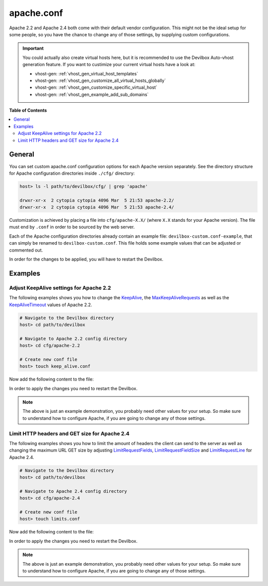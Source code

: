 .. _apache_conf:

***********
apache.conf
***********

Apache 2.2 and Apache 2.4 both come with their default vendor configuration. This might not be the
ideal setup for some people, so you have the chance to change any of those settings, by supplying
custom configurations.

.. seealso:: If you are rather using Nginx, have a look at: :ref:`nginx_conf`

.. important::
   You could actually also create virtual hosts here, but it is recommended to use the
   Devilbox Auto-vhost generation feature. If you want to custimize your current virtual hosts
   have a look at:

   * vhost-gen: :ref:`vhost_gen_virtual_host_templates`
   * vhost-gen: :ref:`vhost_gen_customize_all_virtual_hosts_globally`
   * vhost-gen: :ref:`vhost_gen_customize_specific_virtual_host`
   * vhost-gen: :ref:`vhost_gen_example_add_sub_domains`


**Table of Contents**

.. contents:: :local:


General
=======

You can set custom apache.conf configuration options for each Apache version separately.
See the directory structure for Apache configuration directories inside ``./cfg/`` directory:

.. code-block:: bash

   host> ls -l path/to/devilbox/cfg/ | grep 'apache'

   drwxr-xr-x  2 cytopia cytopia 4096 Mar  5 21:53 apache-2.2/
   drwxr-xr-x  2 cytopia cytopia 4096 Mar  5 21:53 apache-2.4/

Customization is achieved by placing a file into ``cfg/apache-X.X/`` (where ``X.X`` stands for
your Apache version).  The file must end by ``.conf`` in order to be sourced by the web server.

Each of the Apache configuration directories already contain an example file:
``devilbox-custom.conf-example``, that can simply be renamed to ``devilbox-custom.conf``.
This file holds some example values that can be adjusted or commented out.

In order for the changes to be applied, you will have to restart the Devilbox.


Examples
========

Adjust KeepAlive settings for Apache 2.2
----------------------------------------

The following examples shows you how to change the
`KeepAlive <https://httpd.apache.org/docs/2.2/mod/core.html#keepalive>`_, the
`MaxKeepAliveRequests <https://httpd.apache.org/docs/2.2/mod/core.html#maxkeepaliverequests>`_
as well as the
`KeepAliveTimeout <https://httpd.apache.org/docs/2.2/mod/core.html#keepalivetimeout>`_ values of
Apache 2.2.

.. code-block:: bash

   # Navigate to the Devilbox directory
   host> cd path/to/devilbox

   # Navigate to Apache 2.2 config directory
   host> cd cfg/apache-2.2

   # Create new conf file
   host> touch keep_alive.conf

Now add the following content to the file:

.. code-block:: ini
   :caption: keep_alive.conf

   KeepAlive On
   KeepAliveTimeout 10
   MaxKeepAliveRequests 100

In order to apply the changes you need to restart the Devilbox.

.. note::
   The above is just an example demonstration, you probably need other values for your setup.
   So make sure to understand how to configure Apache, if you are going to change any of those
   settings.


Limit HTTP headers and GET size for Apache 2.4
----------------------------------------------

The following examples shows you how to limit the amount of headers the client can send to the
server as well as changing the maximum URL GET size by adjusting
`LimitRequestFields <http://httpd.apache.org/docs/current/mod/core.html#limitrequestfields>`_,
`LimitRequestFieldSize <http://httpd.apache.org/docs/current/mod/core.html#limitrequestfieldsize>`_
and
`LimitRequestLine <http://httpd.apache.org/docs/current/mod/core.html#limitrequestline>`_
for Apache 2.4.

.. code-block:: bash

   # Navigate to the Devilbox directory
   host> cd path/to/devilbox

   # Navigate to Apache 2.4 config directory
   host> cd cfg/apache-2.4

   # Create new conf file
   host> touch limits.conf

Now add the following content to the file:

.. code-block:: ini
   :caption: limits.conf

   # Limit amount of HTTP headers a client can send to the server
   LimitRequestFields 20
   LimitRequestFieldSize 4094

   # URL GET size
   LimitRequestLine 2048

In order to apply the changes you need to restart the Devilbox.

.. note::
   The above is just an example demonstration, you probably need other values for your setup.
   So make sure to understand how to configure Apache, if you are going to change any of those
   settings.
